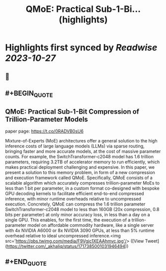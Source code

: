 :PROPERTIES:
:title: QMoE: Practical Sub-1-Bi... (highlights)
:END:

:PROPERTIES:
:author: [[_akhaliq on Twitter]]
:full-title: "QMoE: Practical Sub-1-Bi..."
:category: [[tweets]]
:url: https://twitter.com/_akhaliq/status/1717385001031946494
:END:

* Highlights first synced by [[Readwise]] [[2023-10-27]]
** 📌
** #+BEGIN_QUOTE
** QMoE: Practical Sub-1-Bit Compression of Trillion-Parameter Models

paper page: https://t.co/0RADVB0sU6

Mixture-of-Experts (MoE) architectures offer a general solution to the high inference costs of large language models (LLMs) via sparse routing, bringing faster and more accurate models, at the cost of massive parameter counts. For example, the SwitchTransformer-c2048 model has 1.6 trillion parameters, requiring 3.2TB of accelerator memory to run efficiently, which makes practical deployment challenging and expensive. In this paper, we present a solution to this memory problem, in form of a new compression and execution framework called QMoE. Specifically, QMoE consists of a scalable algorithm which accurately compresses trillion-parameter MoEs to less than 1 bit per parameter, in a custom format co-designed with bespoke GPU decoding kernels to facilitate efficient end-to-end compressed inference, with minor runtime overheads relative to uncompressed execution. Concretely, QMoE can compress the 1.6 trillion parameter SwitchTransformer-c2048 model to less than 160GB (20x compression, 0.8 bits per parameter) at only minor accuracy loss, in less than a day on a single GPU. This enables, for the first time, the execution of a trillion-parameter model on affordable commodity hardware, like a single server with 4x NVIDIA A6000 or 8x NVIDIA 3090 GPUs, at less than 5% runtime overhead relative to ideal uncompressed inference.<img src='https://pbs.twimg.com/media/F9Vgjc1XEAAhmvc.jpg'/>  ([View Tweet](https://twitter.com/_akhaliq/status/1717385001031946494))
** #+END_QUOTE